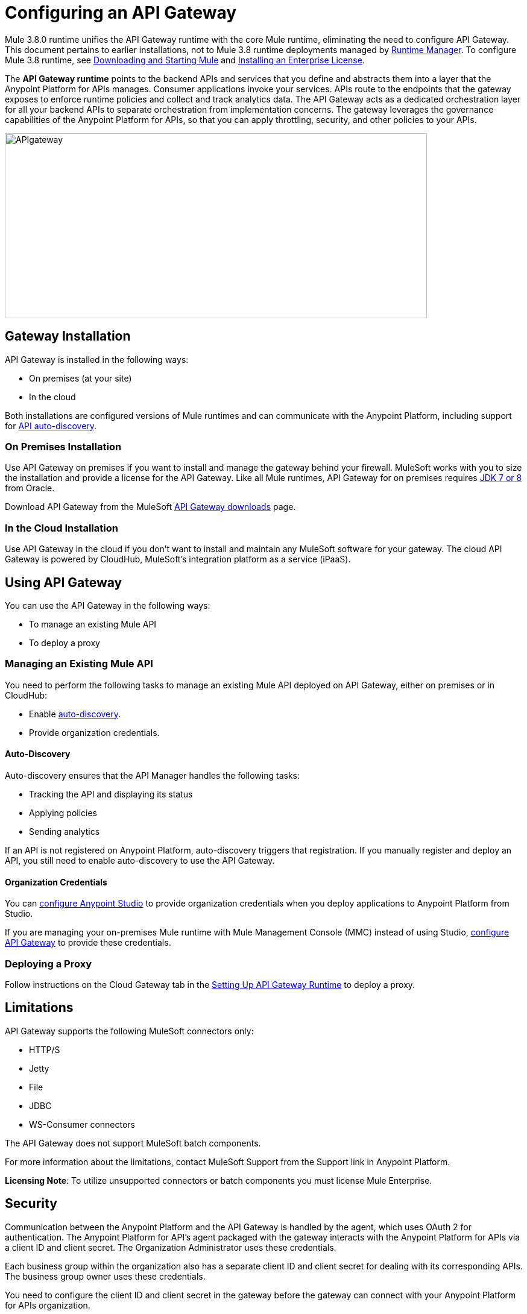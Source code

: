 = Configuring an API Gateway
:keywords: api, cloudhub, gateway, auto-discovery

Mule 3.8.0 runtime unifies the API Gateway runtime with the core Mule runtime, eliminating the need to configure API Gateway. This document pertains to earlier installations, not to Mule 3.8 runtime deployments managed by link:/runtime-manager/[Runtime Manager]. To configure Mule 3.8 runtime, see link:/mule-user-guide/v/3.8/downloading-and-starting-mule-esb[Downloading and Starting Mule] and link:/mule-user-guide/v/3.8/installing-an-enterprise-license[Installing an Enterprise License].

The *API Gateway runtime* points to the backend APIs and services that you define and abstracts them into a layer that the Anypoint Platform for APIs manages. Consumer applications invoke your services. APIs route to the endpoints that the gateway exposes to enforce runtime policies and collect and track analytics data. The API Gateway acts as a dedicated orchestration layer for all your backend APIs to separate orchestration from implementation concerns. The gateway leverages the governance capabilities of the Anypoint Platform for APIs, so that you can apply throttling, security, and other policies to your APIs.

image:APIgateway.png[APIgateway,height=307,width=700]

== Gateway Installation

API Gateway is installed in the following ways:

* On premises (at your site)
* In the cloud

Both installations are configured versions of Mule runtimes and can communicate with the Anypoint Platform, including support for link:/api-manager/api-auto-discovery[API auto-discovery].

=== On Premises Installation

Use API Gateway on premises if you want to install and manage the gateway behind your firewall. MuleSoft works with you to size the installation and provide a license for the API Gateway. Like all Mule runtimes, API Gateway for on premises requires link:http://www.oracle.com/technetwork/java/javase/downloads/index.html[JDK 7 or 8] from Oracle.

Download API Gateway from the MuleSoft link:http://www.mulesoft.com/ty/dl/api-gateway[API Gateway downloads] page.

=== In the Cloud Installation

Use API Gateway in the cloud if you don't want to install and maintain any MuleSoft software for your gateway. The cloud API Gateway is powered by CloudHub, MuleSoft's integration platform as a service (iPaaS).

== Using API Gateway

You can use the API Gateway in the following ways:

* To manage an existing Mule API
* To deploy a proxy

=== Managing an Existing Mule API

You need to perform the following tasks to manage an existing Mule API deployed on API Gateway, either on premises or in CloudHub:

* Enable link:/api-manager/api-auto-discovery[auto-discovery].
* Provide organization credentials.

==== Auto-Discovery

Auto-discovery ensures that the API Manager handles the following tasks:

* Tracking the API and displaying its status
* Applying policies
* Sending analytics

If an API is not registered on Anypoint Platform, auto-discovery triggers that registration. If you manually register and deploy an API, you still need to enable auto-discovery to use the API Gateway.

==== Organization Credentials

You can  link:/api-manager/configuring-an-api-gateway#configuring-organization-credentials[configure Anypoint Studio] to provide organization credentials when you deploy applications to Anypoint Platform from Studio.

If you are managing your on-premises Mule runtime with Mule Management Console (MMC) instead of using Studio, link:/api-manager/configuring-an-api-gateway#configuring-your-production-api-gateway-for-integration-with-the-anypoint-platform[configure API Gateway] to provide these credentials.

=== Deploying a Proxy

Follow instructions on the Cloud Gateway tab in the link:/api-manager/configuring-an-api-gateway#setting-up-your-gateway[Setting Up API Gateway Runtime] to deploy a proxy.

== Limitations

API Gateway supports the following MuleSoft connectors only:

* HTTP/S
* Jetty
* File
* JDBC
* WS-Consumer connectors

The API Gateway does not support MuleSoft batch components.

For more information about the limitations, contact MuleSoft Support from the Support link in Anypoint Platform.

*Licensing Note*: To utilize unsupported connectors or batch components you must license Mule Enterprise.   

== Security

Communication between the Anypoint Platform and the API Gateway is handled by the agent, which uses OAuth 2 for authentication. The Anypoint Platform for API's agent packaged with the gateway interacts with the Anypoint Platform for APIs via a client ID and client secret. The Organization Administrator uses these credentials.

Each business group within the organization also has a separate client ID and client secret for dealing with its corresponding APIs. The business group owner uses these credentials.

You need to configure the client ID and client secret in the gateway before the gateway can connect with your Anypoint Platform for APIs organization.

*Note*: For on premises, API Gateway uses outbound port 443 to communicate over HTTPS with Anypoint Platform. You can work with your system administrator to ensure API Gateway has access to this port.

If you set up the Gateway with a client ID and client secret that belong to the master organization, these credentials work for all of the APIs in the organization, including APIs under a business group.

If you set up the Gateway with a client ID and client secret that belong to a business group, then the credentials only work for APIs within that business group.

== Configuring Anypoint Studio for Integration with Your Anypoint Platform Organization

Before you configure your production gateway, you may want to configure Anypoint Studio to work with your Anypoint Platform organization for testing. First, link:/anypoint-studio/v/6/install-studio-gw[download and install API Gateway Runtime] from the Studio Update Site.

If you use this runtime when working with APIkit projects and API proxies, you can test connectivity with the platform and test any governance that you have applied to the endpoints. +

=== Configuring Organization Credentials

Next, configure your client ID and client secret in Anypoint Studio:

. Obtain your Organization's client ID and client secret. To do this, in the Anypoint Platform click the menu icon on the top-left and select the *Access Management* section, go to the *Organization* tab, and click the name of your organization or corresponding Business Group.
. Open Anypoint Studio.
. Click *Anypoint Studio* > *Preferences*, and click the arrow next to *Anypoint Studio* to expand the node.
. Click *Anypoint Platform for APIs*.
.  In the *Client ID* and *Client Secret* fields, paste the unique values for your organization or business group. +
. Leave the Host, Port, and Path defaults as they are and click *OK*.  

Your instance of Anypoint Studio is now set up to communicate with the Anypoint Platform for APIs.

== Setting Up Your Gateway

[tabs]
------
[tab,title="On-Premise Gateway"]
....
=== On-Premise Gateway

To use API Gateway On Premises, you need to link:http://www.mulesoft.com/ty/dl/api-gateway[download a standalone API Gateway runtime]. Use this API Gateway instance for your production deployments. Unless you have already done so, download the latest version of link:http://www.mulesoft.com/mule-studio[Anypoint Studio]. Anypoint Studio gives you access to link:/apikit/#get-started-with-apikit[APIkit], which you can use to build new APIs. You can also use it to modify or create proxy applications for your existing APIs.

==== Configuring Your Production API Gateway for Integration with the Anypoint Platform

Before installing API Gateway, refer to the link:/mule-user-guide/v/3.7/hardware-and-software-requirements[Hardware and Software Requirements] and work with mailto:support@mulesoft.com[MuleSoft support] if you need assistance.

. Obtain your Organization's client ID and client secret from an Organization Administrator or the client ID and client secret of your Business Group from the Business Group's owner.
+
[NOTE]
To obtain these, log in to the Anypoint Platform as an administrator or Business Group owner, click the menu icon on the top-left and select the *Access Management* section, then select the *Organization* tab.

.  Open the  `wrapper.conf` file in your `<MULE_HOME>/conf` folder.
+
[TIP]
`<MULE_HOME>` is the value of the MULE_HOME variable employed by MuleSoft's *API Gateway*, usually the root directory of the installation, such as `/opt/Mule/api-gateway-1.3.0/`.
+
.  Paste the following code as a new item at the end of the list in your file:
+
`wrapper.java.additional.<n>=-Danypoint.platform.client_id=<PasteYourUniqueValueHere>`
+
`wrapper.java.additional.<n>=-Danypoint.platform.client_secret=<PasteYourUniqueValueHere>`
+
Replace the value of  `<n>`  with the next incremental values over the previous entries in the list, then replace `<PasteYourUniqueValueHere>`  with the client ID and client secrets for your organization/Business Group.  

[NOTE]
====
If you prefer, you can pass the token via the command line when starting the gateway instead of adding it to your `wrapper.conf` file.

Start your gateway from the command line by running the following command (wrapped for readability--combine into one line before using):

*Mac/Linux/Unix*:

[source,code,linenums]
----
MULE_HOME/bin/gateway -M-Danypoint.platform.client_id=PASTE_YOUR_VALUE_HERE
 -M-Danypoint.platform.client_secret=PASTE_YOUR_VALUE_HERE
----

*Windows*:

[source,code,linenums]
----
MULE_HOME\bin\gateway.bat -M-Danypoint.platform.client_id=PASTE_YOUR_VALUE_HERE
 -M-Danypoint.platform.client_secret=PASTE_YOUR_VALUE_HERE
----

The above commands start your gateway in the terminal foreground. To run the gateway in the terminal background, include the `start` parameter as the first parameter to the `mule` command. In this case, to stop the gateway, run `gateway stop` or `gateway.bat stop`.
====

==== Obtaining and Installing Your Enterprise License

If you are using a trial Anypoint Platform for APIs account, you can follow all the steps above without installing a license for trial purposes. The trial download of the API Gateway includes a 30-day trial license. However, for production deployments of the gateway, you need a license for your API Gateway instances. Contact your account representative or file a support ticket to obtain your license file.

Follow these steps to replace your trial license file with an Enterprise license for production use.

. If you haven't already done so, contact MuleSoft to acquire an *Enterprise license* in the form of a `license.lic` file.
. If you are installing your license on multiple platforms, back up your new `license.lic` file in another location before proceeding.
. Open the terminal or command line on your system.
. For Mac/Unix/Linux, from the `<MULE_HOME>/bin` directory. Run the following command:    
+

`./gateway -installLicense <path>/license.lic`

+
(Replace `<path>` with the full or relative path to your license file.)
+
For Windows, first copy the  `license.lic`  file into the  `<MULE_HOME>\bin` folder. Then  `cd` to that directory and run the following command:
+
[source,code]
----
gateway -installLicense license.lic
----
+
. The gateway removes the temporary trial license and replaces it with the Enterprise license. In the `<MULE_HOME>/conf` directory, the gateway saves a new file called `muleLicenseKey.lic`
. The gateway starts running automatically after you install the license.

....
[tab,title="Cloud Gateway"]
....
=== Cloud Gateway

First, unless you have already done so, download the latest version of  link:http://www.mulesoft.com/mule-studio[Anypoint Studio]. Anypoint Studio gives you access to link:/apikit[APIkit], which you can use to build new APIs. You can also use it to modify or create proxy applications for your existing APIs.

To deploy a proxy on API Gateway, follow the procedure in this section. To manage an existing Mule API on API Gateway, configure organization credentials and enable auto-discovery in Anypoint Studio, as previously mentioned.

If you want to automatically deploy to CloudHub, you must do it on the same Anypoint Platform account where you have your API Gateway, and your user must have the appropriate permissions both on CloudHub and on the API Platform.

. In your API Administration page, click *Configure Endpoint* under the API Status section.
. Tick the box *Configure proxy for CloudHub*.
+
image:conf+for+cloud.png[conf+for+cloud]
+
When selecting this option, the *Port* field changes.
+
. Under *Advanced settings*, select your *API Gateway Version* or accept the default, which is the latest.
. Tick *Deploy after saving*  to go straight to the deploy menu, or click Save and deploy when you're ready.
+
After configuring the proxy for CloudHub, a new link labeled *Deploy proxy* appears in the *API Status* section. Click *Deploy proxy* to open the deploy menu.
+
image:deploy+button.png[deploy+button]
+
. In the deploy menu, submit an app name and choose an environment. The Gateway version is selected from what you configured on the Configure Endpoint section.
+
image:set+up+deployment.png[set+up+deployment]
+
A link is then provided to the actual application on the link:/runtime-manager[Runtime Manager] for further management, from there you can then change the worker type, the environment, set advanced settings, and so on. Under the API Status section, a new link appears labeled *Manage CloudHub proxy* that takes you there.

+
The status of the API deployment is indicated by the marker in the API Status section of the API version page. While the app is starting, you see a spinner. Once it starts successfully, the light turns green.
+
Notice there should now be a new link under the API Status labeled *Re-deploy proxy*, click it in case you make changes to the proxy configuration. You don't need to redeploy in case you add or apply policies, SLA tiers or permissions, as those changes takes effect automatically.

=== Manual Deployment to CloudHub

link:https://anypoint.mulesoft.com[Log in] to the Anypoint Platform. If you haven't already done so, create an account now.

==== Deploying Applications to CloudHub with Your Organization's Client ID and Client Secret

. Obtain your Organization's client ID and client secret from an Organization Administrator or the client ID and client secret of your business group from the business group's owner
+
To obtain these, log in to the Anypoint Platform as an administrator or business group owner, click the menu icon on the top-left and select the *Access Management* section, then select the *Organization* tab.
+
. When you deploy or update an already deployed application on the link:/runtime-manager[Runtime Manager], include your client ID and client secret as environment variables.
+
* Open the link:/runtime-manager/deploying-to-cloudhub[Advanced] section and define two Environment Variables with your Anypoint Platform client ID and client secret, which you can obtain from an Organization Administrator.
* In the *Name* field, enter `anypoint.platform.client_id`, and in the *Value* field, enter your organization's unique `client_id`.
* Define a second environment variable by clicking the plus icon for a new line. In this line's *Name* field, enter `anypoint.platform.client_secret`, and in the *Value* field, enter your organization's unique client secret.
+
. When deploying your application, select the runtime *Gateway 1.3* (or a higher version of the Gateway runtime) in the the *Mule Version* field.
Once your application successfully deploys, any endpoints within your application are tracked by the Anypoint Platform for APIs agent in CloudHub.

*Summary*

For all endpoints that you register in Anypoint Platform for APIs that point to proxies running on CloudHub, specify your host and port names according to the CloudHub standards. For the HTTP or HTTPS connector, specify the host as *0.0.0.0* and the port `${http.port}` in your application. Need more detail? See the link:/runtime-manager/developing-a-cloudhub-application[directions]. In Anypoint Platform for APIs, replace `0.0.0.0` and `${http.port}` with the domain that you select for deployment.

Thus, you must configure information in Anypoint Platform for APIs and in the underlying applications in the API Gateway for the agent to link:/runtime-manager/monitoring-applications[track your application] in the Runtime Manager.

* In the Anypoint Platform for APIs, use the same domain to which you deployed the application on CloudHub, with any additional paths.
* In applications that you deploy to CloudHub, set your host to `0.0.0.0` and your port to `${http.port}`.

[WARNING]
If you plan to expose your API through SSL, then there are a couple of link:/runtime-manager/building-an-https-service[additional steps] you need to take.
....
------

== Using API Gateway

You can use the API Gateway to run your existing services with HTTP/HTTPS or Web Service Consumer connectors to the Anypoint Platform for APIs. You can also include selected additional connectors, as specified in your subscription plan. Contact your account representative for details about allowed connectors. If you need to use other kinds of endpoints, such as JMS, WebSphere MQ, Anypoint Connectors, or any other endpoint protocols, talk to mailto:sales@mulesoft.com[your sales representative] about upgrading your installation to a full Mule or CloudHub account, so that you can take advantage of the full suite of endpoints and message processing capabilities of the Anypoint Platform.

Because the API Gateway acts as an orchestration layer for services and APIs implemented elsewhere, it's technology-agnostic. You can run non-Mule services or APIs of any kind, as long as they expose HTTP/HTTPS, or endpoints for a Web Service Consumer. You can also run APIs that you design and build with API Designer and APIkit to the API Gateway.


== See Also

* link:http://forums.mulesoft.com[MuleSoft's Forums]
* link:https://www.mulesoft.com/support-and-services/mule-esb-support-license-subscription[MuleSoft Support]
